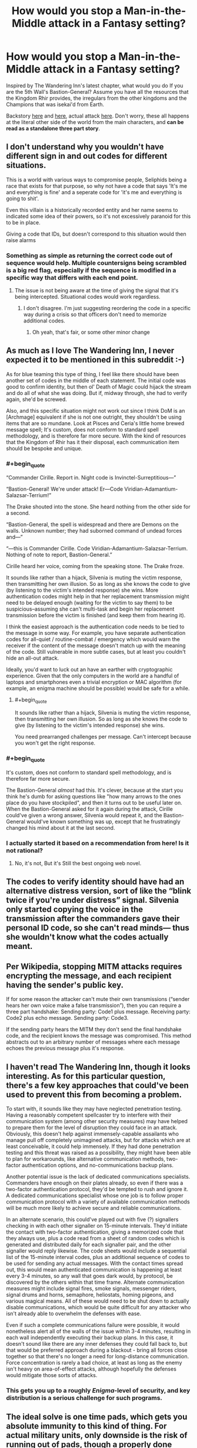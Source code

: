 #+TITLE: How would you stop a Man-in-the-Middle attack in a Fantasy setting?

* How would you stop a Man-in-the-Middle attack in a Fantasy setting?
:PROPERTIES:
:Author: GaiusRed
:Score: 22
:DateUnix: 1595418691.0
:END:
Inspired by The Wandering Inn's latest chapter, what would you do If you are the 5th Wall's Bastion-General? Assume you have all the resources that the Kingdom Rhir provides, the irregulars from the other kingdoms and the Champions that was isekai'd from Earth.

Backstory [[https://wanderinginn.com/2020/07/12/7-34-c/][here]] and [[https://wanderinginn.com/2020/07/15/7-35-c/][here]], actual attack [[https://wanderinginn.com/2020/07/19/7-36-c/][here]]. Don't worry, these all happens at the literal other side of the world from the main characters, and *can be read as a standalone three part story*.


** I don't understand why you wouldn't have different sign in and out codes for different situations.

This is a world with various ways to compromise people, Seliphids being a race that exists for that purpose, so why not have a code that says 'It's me and everything is fine' and a seperate code for 'it's me and everything is going to shit'.

Even this villain is a historically recorded entity and her name seems to indicated some idea of their powers, so it's not excessively paranoid for this to be in place.

Giving a code that IDs, but doesn't correspond to this situation would then raise alarms
:PROPERTIES:
:Author: Se7enworlds
:Score: 25
:DateUnix: 1595427224.0
:END:

*** Something as simple as returning the correct code out of sequence would help. Multiple countersigns being scrambled is a big red flag, especially if the sequence is modified in a specific way that differs with each end point.
:PROPERTIES:
:Author: Brell4Evar
:Score: 2
:DateUnix: 1595603806.0
:END:

**** The issue is not being aware at the time of giving the signal that it's being intercepted. Situational codes would work regardless.
:PROPERTIES:
:Author: Se7enworlds
:Score: 2
:DateUnix: 1595603933.0
:END:

***** I don't disagree. I'm just suggesting reordering the code in a specific way during a crisis so that officers don't need to memorize additional codes.
:PROPERTIES:
:Author: Brell4Evar
:Score: 2
:DateUnix: 1595608373.0
:END:

****** Oh yeah, that's fair, or some other minor change
:PROPERTIES:
:Author: Se7enworlds
:Score: 2
:DateUnix: 1595608807.0
:END:


** As much as I love The Wandering Inn, I never expected it to be mentioned in this subreddit :-)

As for blue teaming this type of thing, I feel like there should have been another set of codes in the middle of each statement. The initial code was good to confirm identity, but then ol' Death of Magic could hijack the stream and do all of what she was doing. But if, midway through, she had to verify again, she'd be screwed.

Also, and this specific situation might not work out since I think DoM is an [Archmage] equivalent if she is not one outright, they shouldn't be using items that are so mundane. Look at Pisces and Ceria's little home brewed message spell; It's custom, does not conform to standard spell methodology, and is therefore far more secure. With the kind of resources that the Kingdom of Rhir has it their disposal, each communication item should be bespoke and unique.
:PROPERTIES:
:Author: The_Wingless
:Score: 16
:DateUnix: 1595424091.0
:END:

*** #+begin_quote
  “Commander Cirille. Report in. Night code is Invinctel-Surreptitious---”

  “Bastion-General! We're under attack! Er---Code Viridian-Adamantium-Salazsar-Terrium!”

  The Drake shouted into the stone. She heard nothing from the other side for a second.

  “Bastion-General, the spell is widespread and there are Demons on the walls. Unknown number; they had suborned command of undead forces and---”

  “---this is Commander Cirille. Code Viridian-Adamantium-Salazsar-Terrium. Nothing of note to report, Bastion-General.”

  Cirille heard her voice, coming from the speaking stone. The Drake froze.
#+end_quote

It sounds like rather than a hijack, Silvenia is muting the victim response, then transmitting her own illusion. So as long as she knows the code to give (by listening to the victim's intended response) she wins. More authentication codes might help in that her replacement transmission might need to be delayed enough (waiting for the victim to say them) to be suspicious--assuming she can't multi-task and begin her replacement transmission before the victim is finished (and keep them from hearing it).

I think the easiest approach is the authentication code needs to be tied to the message in some way. For example, you have separate authentication codes for all-quiet / routine-combat / emergency which would warn the receiver if the content of the message doesn't match up with the meaning of the code. Still vulnerable in more subtle cases, but at least you couldn't hide an all-out attack.

Ideally, you'd want to luck out an have an earther with cryptographic experience. Given that the only computers in the world are a handful of laptops and smartphones even a trivial encryption or MAC algorithm (for example, an enigma machine should be possible) would be safe for a while.
:PROPERTIES:
:Author: lecupra
:Score: 22
:DateUnix: 1595427940.0
:END:

**** #+begin_quote
  It sounds like rather than a hijack, Silvenia is muting the victim response, then transmitting her own illusion. So as long as she knows the code to give (by listening to the victim's intended response) she wins.
#+end_quote

You need prearranged challenges per message. Can't intercept because you won't get the right response.
:PROPERTIES:
:Author: FeepingCreature
:Score: 13
:DateUnix: 1595430603.0
:END:


*** #+begin_quote
  It's custom, does not conform to standard spell methodology, and is therefore far more secure.
#+end_quote

The Bastion-General /almost/ had this. It's clever, because at the start you think he's dumb for asking questions like "how many arrows to the ones place do you have stockpiled", and then it turns out to be useful later on. When the Bastion-General asked for it again during the attack, Cirille could've given a wrong answer, Silvenia would repeat it, and the Bastion-General would've known something was up, except that he frustratingly changed his mind about it at the last second.
:PROPERTIES:
:Author: Lord_Zane
:Score: 15
:DateUnix: 1595440425.0
:END:


*** I actually started it based on a recommendation from here! Is it not rational?
:PROPERTIES:
:Author: mannieCx
:Score: 1
:DateUnix: 1595577865.0
:END:

**** No, it's not, But it's Still the best ongoing web novel.
:PROPERTIES:
:Author: everything_is_rigged
:Score: 2
:DateUnix: 1595807614.0
:END:


** The codes to verify identity should have had an alternative distress version, sort of like the “blink twice if you're under distress” signal. Silvenia only started copying the voice in the transmission after the commanders gave their personal ID code, so she can't read minds--- thus she wouldn't know what the codes actually meant.
:PROPERTIES:
:Author: Mountebank
:Score: 10
:DateUnix: 1595426865.0
:END:


** Per Wikipedia, stopping MITM attacks requires encrypting the message, and each recipient having the sender's public key.

If for some reason the attacker can't mute their own transmissions (“sender hears her own voice make a false transmission”), then you can require a three part handshake: Sending party: Code1 plus message. Receiving party: Code2 plus echo message. Sending party: Code3.

If the sending party hears the MITM they don't send the final handshake code, and the recipient knows the message was compromised. This method abstracts out to an arbitrary number of messages where each message echoes the previous message plus it's response.
:PROPERTIES:
:Author: GET_A_LAWYER
:Score: 7
:DateUnix: 1595444190.0
:END:


** I haven't read The Wandering Inn, though it looks interesting. As for this particular question, there's a few key approaches that could've been used to prevent this from becoming a problem.

To start with, it sounds like they may have neglected penetration testing. Having a reasonably competent spellcaster try to interfere with their communication system (among other security measures) may have helped to prepare them for the level of disruption they could face in an attack. Obviously, this doesn't help against immensely-capable assailants who manage pull off completely unimagined attacks, but for attacks which are at least conceivable, it could help immensely. If they had done penetration testing and this threat was raised as a possibility, they might have been able to plan for workarounds, like alternative communication methods, two-factor authentication options, and no-communications backup plans.

Another potential issue is the lack of dedicated communications specialists. Commanders have enough on their plates already, so even if there was a two-factor authentication protocol, they'd be tempted to rush and ignore it. A dedicated communications specialist whose one job is to follow proper communication protocol with a variety of available communication methods will be much more likely to achieve secure and reliable communications.

In an alternate scenario, this could've played out with five (?) signallers checking in with each other signaller on 15-minute intervals. They'd initiate the contact with two-factor authentication, giving a memorized code that they always use, plus a code read from a sheet of random codes which is generated and distributed daily for each signaller pair, and the other signaller would reply likewise. The code sheets would include a sequential list of the 15-minute interval codes, plus an additional sequence of codes to be used for sending any actual messages. With the contact times spread out, this would mean authenticated communication is happening at least every 3-4 minutes, so any wall that goes dark would, by protocol, be discovered by the others within that time frame. Alternate communication measures might include signal fires, smoke signals, messenger riders, signal drums and horns, semaphore, heliostats, homing pigeons, and various magical means. All of these would need to be shut down to actually disable communications, which would be quite difficult for any attacker who isn't already able to overwhelm the defenses with ease.

Even if such a complete communications failure were possible, it would nonetheless alert all of the walls of the issue within 3-4 minutes, resulting in each wall independently executing their backup plans. In this case, it doesn't sound like there are any inner defenses they could fall back to, but that would be preferred approach during a blackout - bring all forces close together so that there's no longer a need for long-distance communication. Force concentration is rarely a bad choice, at least as long as the enemy isn't heavy on area-of-effect attacks, although hopefully the defenses would mitigate those sorts of attacks.
:PROPERTIES:
:Author: Norseman2
:Score: 7
:DateUnix: 1595434170.0
:END:

*** This gets you up to a roughly /Enigma/-level of security, and key distribution is a serious challenge for such programs.
:PROPERTIES:
:Author: PeridexisErrant
:Score: 3
:DateUnix: 1595478471.0
:END:


** The ideal solve is one time pads, which gets you absolute immunity to this kind of thing. For actual military units, only downside is the risk of running out of pads, though a properly done setup will have the unit carrying an entire book worth of code sheets. (This gets labor intensive in scribe time if you do not have a non-manual way of generating them, but.. well. Worth it.) , For spies, there is the issue that anyone caught with a code book can be summarily executed as a spy, which leads to the next best thing:

The Book Code. Works for any literary culture. First you run your message through a very rudimentary cipher, then you pick a random novel you can get hold of in any convenient book store, and use that as the one time pad.

To crack this, your adversary has to guess the correct novel, and the correct cipher, both, which is very difficult. (The cipher is required to stop people from just brute forcing their way down the list of widely spread books. Decoding with the correct book will still yield apparent nonsense even if you just did a basic Cesar substitution. Brute forcing the full list of best sellers and trying to crack each deciphered message is just... not feasible.
:PROPERTIES:
:Author: Izeinwinter
:Score: 6
:DateUnix: 1595455049.0
:END:

*** One-time pads (and other encryption methods) would be tricky when you have humans doing the encryption and decryption, and you need messages processed in real-time for quick responses in combat. However, it could actually be viable in this situation if they were combined with no more than a few dozen predetermined codes to shorten the message length. Imagine a conversation like:

#+begin_quote
  "FLAG-1, this is COBALT-312, message 87, over."

  (Ten seconds later) "COBALT-1, this is FLAG-693, acknowledged, message 27, over."

  (Ten seconds later) "FLAG-1, this is COBALT-328, acknowledged, message 10, over."

  (Ten seconds later) "COBALT-1, this is FLAG-705, acknowledged, message 62, out."
#+end_quote

Cobalt might be the expected callsign of the messenger who works on Wall 4 during weekday night shifts, for example. Flag might be the expected callsign for the messenger working alongside the bastion commander on weekday night shifts.

The numbers following the callsign could be used to indicate both sender/intended recipient as well as message number and truthfulness of the message. A single digit after the callsign indicates a specific officer at an outpost, so FLAG-1 would be the bastion commander. Two digits or greater after the callsign means we have a message number and a parity digit, so Cobalt-312 tells us that the following message is the 31st message that Cobalt has sent to Flag during this shift, the message is to be delivered directly to the bastion commander, and the message is to be understood as a lie likely sent under duress.

The way we identify the lie is to check if the overall number is divisible by three, and there's an easy math trick to do this. If the sum of a number's digits is divisible by three, then the number is divisible by three. 3+1+2 = 6, which /is/ divisible by three, so Cobalt-312 could indicate the message which follows is a lie sent under duress, whereas Cobalt-310, Cobalt-311, Cobalt-314, etc. are not divisible by three and would all indicate a truthful message. In typical practice, these might easily look like random digits added to the end of the message, so it would help to keep an attacker from realizing there's a tell.

After Flag receives the message, they check for the correct location on their pad sheet for the night and find the pad number that should be used for the 31st message; let's say 57. 87-57=20, which might mean "Routine fifteen-minute check in, all clear, nothing to report". However, this is a lie, so the bastion commander is notified that Cobalt is in trouble.

Flag replies using 693 indicating it's the 69th message, and their reply is a lie. The pad at 69 might show 83, so 83-27=-56, which is negative so we add 100 and get 44. Message 44 might be written down on the message sheet as "We are putting out a fire, please confirm it has not spread to your location and ensure fire-safety at your location". Since this is a lie, what it might actually mean could be closer to "We're sending reinforcements immediately, we're going to use smoke to conceal our approach, try to buy time."

Cobalt replies with an authenticated message again lying about things being all clear. Flag replies with an authenticated and truthful message simply acknowledging receipt of Cobalt's reply and ending the conversation.
:PROPERTIES:
:Author: Norseman2
:Score: 5
:DateUnix: 1595477857.0
:END:

**** Way too complicated, especially since both writing and decryption of one time pad messages can be made blindingly fast. If you use a binary pad, the only step from "Mathematically unbreakable ciphered message" to "Clean Morse" is xor against the book, which you can do as fast as you receive or send the message.
:PROPERTIES:
:Author: Izeinwinter
:Score: 2
:DateUnix: 1595541219.0
:END:


*** With statistical methods it's easy to decipher parts of the message, for example trying with key "thethethethethethe..." shifted by 0,1,2 characters will decipher all the parts where "the" was in the deciphering book, same for other common words, and then you can guess the book, or even the rest of the message.

I've made a d&d campaign with lots of spying and cyphers, 2 of my players are working in IT and anothe one is a mathematician so anything I throw at them they solve pretty quickly :)
:PROPERTIES:
:Author: ajuc
:Score: 1
:DateUnix: 1595486441.0
:END:

**** Hence the simple cipher /before/ the book code. It does not have to be a strong cipher, just something that makes spotting the correct book difficult.
:PROPERTIES:
:Author: Izeinwinter
:Score: 3
:DateUnix: 1595487879.0
:END:


** Duplicate + use the Earther iPhones/Androids as communcation devices ;)

The problem was that the messages were not authenticated, so Eve could modify them without detection. To prevent this append a [[https://en.wikipedia.org/wiki/Message_authentication_code][message authentication code]] (MAC) with the message itself and a secret as input. The problem is designing this such that it is usable without computation devices. A simple (bad) method would e.g. be to use a different secret as mac depending on how many words the message has.

Maybe, like others have said, it is only feasible to have a different MAC depending on if the message conveys all-clear/emergency.
:PROPERTIES:
:Author: tobias3
:Score: 3
:DateUnix: 1595428335.0
:END:


** I haven't read that, but the easy answer to MITM attack is asymmetric encryption--even in a fantasy setting. Your encryption algorithms might be much more rudimentary in settings without computers, but the same principle--that a MITM can't decrypt/read messages and therefore can't make believable replies--still applies.
:PROPERTIES:
:Author: ConscientiousPath
:Score: 4
:DateUnix: 1595442682.0
:END:


** One time pads. As long as the ends are not corrupted, a one use cypher hides the message and confirms the other person has access to it. Slower, but fine for ok check-ins.
:PROPERTIES:
:Author: clawclawbite
:Score: 3
:DateUnix: 1595431016.0
:END:


** Talk in a language that the MTM can't speak, and use that, ala the Navajo Code talkers.

There's a lot of ways for Silvenia to get around this- for instance, by learning the language, or capturing a speaker and using them as a translator.

It also requires having such a speaker in each unit, and the more there are, the easier it would be for one to be captured or the language identified.
:PROPERTIES:
:Author: fljared
:Score: 3
:DateUnix: 1595526224.0
:END:

*** That would be pretty unconventional for the Innverse, given that there's one primary verbal language(English) and /maybe/ one ethnic group that might speak something different. Some of the multilingual isekai'd might be able to pull off a code talker act but but they're not exactly commonplace.
:PROPERTIES:
:Author: Luminous_Lead
:Score: 3
:DateUnix: 1595541603.0
:END:


** There's actually a Pen & Paper RPG that has this stuff as a focus, Cryptomancer. Might find something there.
:PROPERTIES:
:Author: Cantih
:Score: 2
:DateUnix: 1595512743.0
:END:


** Because [Message] is inherently vulnerable to interception, I seem to remember one character coming up with some kind of morse-code/colour code.
:PROPERTIES:
:Author: Luminous_Lead
:Score: 2
:DateUnix: 1595516027.0
:END:

*** It was Pisces and Ceria's secret code based on the color of the butterfly they sent to each other.
:PROPERTIES:
:Author: RadicalTurnip
:Score: 2
:DateUnix: 1595516546.0
:END:

**** Yeah, that's the one. I was trying not to name names but it happens relatively early in the story.
:PROPERTIES:
:Author: Luminous_Lead
:Score: 2
:DateUnix: 1595535403.0
:END:


** I didn't notice it before, but nice Skinner sculpture.
:PROPERTIES:
:Author: Luminous_Lead
:Score: 1
:DateUnix: 1595541149.0
:END:
